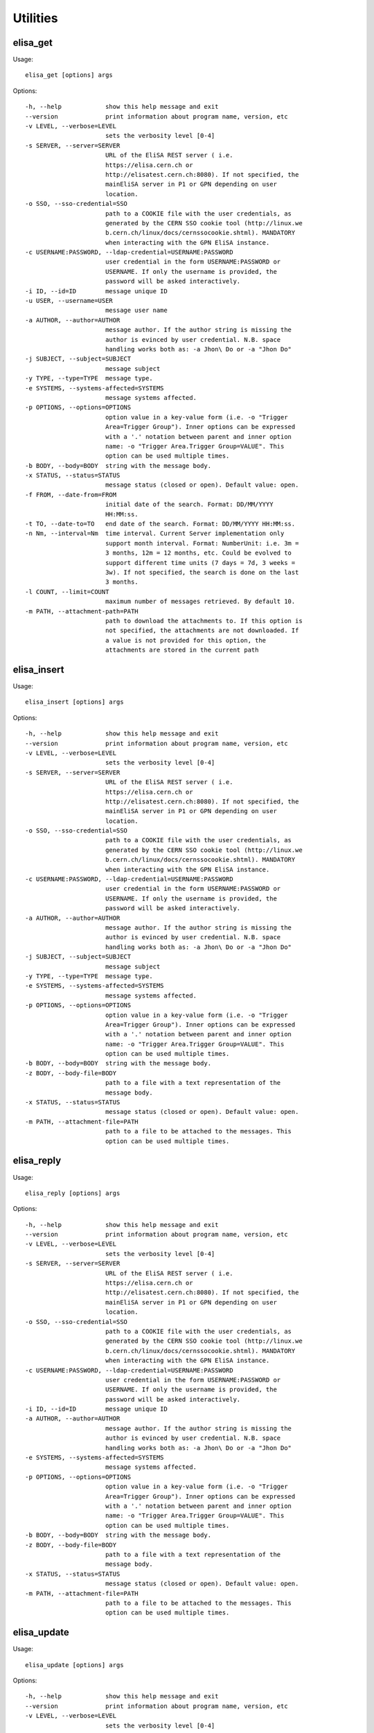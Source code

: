 Utilities
=========

elisa_get
---------
Usage: ::

  elisa_get [options] args

Options: ::

  -h, --help            show this help message and exit
  --version             print information about program name, version, etc
  -v LEVEL, --verbose=LEVEL
                        sets the verbosity level [0-4]
  -s SERVER, --server=SERVER
                        URL of the EliSA REST server ( i.e.
                        https://elisa.cern.ch or
                        http://elisatest.cern.ch:8080). If not specified, the
                        mainEliSA server in P1 or GPN depending on user
                        location.
  -o SSO, --sso-credential=SSO
                        path to a COOKIE file with the user credentials, as
                        generated by the CERN SSO cookie tool (http://linux.we
                        b.cern.ch/linux/docs/cernssocookie.shtml). MANDATORY
                        when interacting with the GPN EliSA instance.
  -c USERNAME:PASSWORD, --ldap-credential=USERNAME:PASSWORD
                        user credential in the form USERNAME:PASSWORD or
                        USERNAME. If only the username is provided, the
                        password will be asked interactively.
  -i ID, --id=ID        message unique ID
  -u USER, --username=USER
                        message user name
  -a AUTHOR, --author=AUTHOR
                        message author. If the author string is missing the
                        author is evinced by user credential. N.B. space
                        handling works both as: -a Jhon\ Do or -a "Jhon Do"
  -j SUBJECT, --subject=SUBJECT
                        message subject
  -y TYPE, --type=TYPE  message type.
  -e SYSTEMS, --systems-affected=SYSTEMS
                        message systems affected.
  -p OPTIONS, --options=OPTIONS
                        option value in a key-value form (i.e. -o "Trigger
                        Area=Trigger Group"). Inner options can be expressed
                        with a '.' notation between parent and inner option
                        name: -o "Trigger Area.Trigger Group=VALUE". This
                        option can be used multiple times.
  -b BODY, --body=BODY  string with the message body.
  -x STATUS, --status=STATUS
                        message status (closed or open). Default value: open.
  -f FROM, --date-from=FROM
                        initial date of the search. Format: DD/MM/YYYY
                        HH:MM:ss.
  -t TO, --date-to=TO   end date of the search. Format: DD/MM/YYYY HH:MM:ss.
  -n Nm, --interval=Nm  time interval. Current Server implementation only
                        support month interval. Format: NumberUnit: i.e. 3m =
                        3 months, 12m = 12 months, etc. Could be evolved to
                        support different time units (7 days = 7d, 3 weeks =
                        3w). If not specified, the search is done on the last
                        3 months.
  -l COUNT, --limit=COUNT
                        maximum number of messages retrieved. By default 10.
  -m PATH, --attachment-path=PATH
                        path to download the attachments to. If this option is
                        not specified, the attachments are not downloaded. If
                        a value is not provided for this option, the
                        attachments are stored in the current path


elisa_insert
------------
Usage: ::

  elisa_insert [options] args

Options: ::

  -h, --help            show this help message and exit
  --version             print information about program name, version, etc
  -v LEVEL, --verbose=LEVEL
                        sets the verbosity level [0-4]
  -s SERVER, --server=SERVER
                        URL of the EliSA REST server ( i.e.
                        https://elisa.cern.ch or
                        http://elisatest.cern.ch:8080). If not specified, the
                        mainEliSA server in P1 or GPN depending on user
                        location.
  -o SSO, --sso-credential=SSO
                        path to a COOKIE file with the user credentials, as
                        generated by the CERN SSO cookie tool (http://linux.we
                        b.cern.ch/linux/docs/cernssocookie.shtml). MANDATORY
                        when interacting with the GPN EliSA instance.
  -c USERNAME:PASSWORD, --ldap-credential=USERNAME:PASSWORD
                        user credential in the form USERNAME:PASSWORD or
                        USERNAME. If only the username is provided, the
                        password will be asked interactively.
  -a AUTHOR, --author=AUTHOR
                        message author. If the author string is missing the
                        author is evinced by user credential. N.B. space
                        handling works both as: -a Jhon\ Do or -a "Jhon Do"
  -j SUBJECT, --subject=SUBJECT
                        message subject
  -y TYPE, --type=TYPE  message type.
  -e SYSTEMS, --systems-affected=SYSTEMS
                        message systems affected.
  -p OPTIONS, --options=OPTIONS
                        option value in a key-value form (i.e. -o "Trigger
                        Area=Trigger Group"). Inner options can be expressed
                        with a '.' notation between parent and inner option
                        name: -o "Trigger Area.Trigger Group=VALUE". This
                        option can be used multiple times.
  -b BODY, --body=BODY  string with the message body.
  -z BODY, --body-file=BODY
                        path to a file with a text representation of the
                        message body.
  -x STATUS, --status=STATUS
                        message status (closed or open). Default value: open.
  -m PATH, --attachment-file=PATH
                        path to a file to be attached to the messages. This
                        option can be used multiple times.


elisa_reply
-----------
Usage: ::

  elisa_reply [options] args

Options: ::

  -h, --help            show this help message and exit
  --version             print information about program name, version, etc
  -v LEVEL, --verbose=LEVEL
                        sets the verbosity level [0-4]
  -s SERVER, --server=SERVER
                        URL of the EliSA REST server ( i.e.
                        https://elisa.cern.ch or
                        http://elisatest.cern.ch:8080). If not specified, the
                        mainEliSA server in P1 or GPN depending on user
                        location.
  -o SSO, --sso-credential=SSO
                        path to a COOKIE file with the user credentials, as
                        generated by the CERN SSO cookie tool (http://linux.we
                        b.cern.ch/linux/docs/cernssocookie.shtml). MANDATORY
                        when interacting with the GPN EliSA instance.
  -c USERNAME:PASSWORD, --ldap-credential=USERNAME:PASSWORD
                        user credential in the form USERNAME:PASSWORD or
                        USERNAME. If only the username is provided, the
                        password will be asked interactively.
  -i ID, --id=ID        message unique ID
  -a AUTHOR, --author=AUTHOR
                        message author. If the author string is missing the
                        author is evinced by user credential. N.B. space
                        handling works both as: -a Jhon\ Do or -a "Jhon Do"
  -e SYSTEMS, --systems-affected=SYSTEMS
                        message systems affected.
  -p OPTIONS, --options=OPTIONS
                        option value in a key-value form (i.e. -o "Trigger
                        Area=Trigger Group"). Inner options can be expressed
                        with a '.' notation between parent and inner option
                        name: -o "Trigger Area.Trigger Group=VALUE". This
                        option can be used multiple times.
  -b BODY, --body=BODY  string with the message body.
  -z BODY, --body-file=BODY
                        path to a file with a text representation of the
                        message body.
  -x STATUS, --status=STATUS
                        message status (closed or open). Default value: open.
  -m PATH, --attachment-file=PATH
                        path to a file to be attached to the messages. This
                        option can be used multiple times.


elisa_update
------------
Usage: ::

  elisa_update [options] args

Options: ::

  -h, --help            show this help message and exit
  --version             print information about program name, version, etc
  -v LEVEL, --verbose=LEVEL
                        sets the verbosity level [0-4]
  -s SERVER, --server=SERVER
                        URL of the EliSA REST server ( i.e.
                        https://elisa.cern.ch or
                        http://elisatest.cern.ch:8080). If not specified, the
                        mainEliSA server in P1 or GPN depending on user
                        location.
  -o SSO, --sso-credential=SSO
                        path to a COOKIE file with the user credentials, as
                        generated by the CERN SSO cookie tool (http://linux.we
                        b.cern.ch/linux/docs/cernssocookie.shtml). MANDATORY
                        when interacting with the GPN EliSA instance.
  -c USERNAME:PASSWORD, --ldap-credential=USERNAME:PASSWORD
                        user credential in the form USERNAME:PASSWORD or
                        USERNAME. If only the username is provided, the
                        password will be asked interactively.
  -i ID, --id=ID        message unique ID
  -b BODY, --body=BODY  string with the message body.
  -z BODY, --body-file=BODY
                        path to a file with a text representation of the
                        message body.
  -m PATH, --attachment-file=PATH
                        path to a file to be attached to the messages. This
                        option can be used multiple times.


elisa_config
------------
Usage: ::

  elisa_config [options] args

Options: ::

  -h, --help            show this help message and exit
  --version             print information about program name, version, etc
  -v LEVEL, --verbose=LEVEL
                        sets the verbosity level [0-4]
  -s SERVER, --server=SERVER
                        URL of the EliSA REST server ( i.e.
                        https://elisa.cern.ch or
                        http://elisatest.cern.ch:8080). If not specified, the
                        mainEliSA server in P1 or GPN depending on user
                        location.
  -o SSO, --sso-credential=SSO
                        path to a COOKIE file with the user credentials, as
                        generated by the CERN SSO cookie tool (http://linux.we
                        b.cern.ch/linux/docs/cernssocookie.shtml). MANDATORY
                        when interacting with the GPN EliSA instance.
  -c USERNAME:PASSWORD, --ldap-credential=USERNAME:PASSWORD
                        user credential in the form USERNAME:PASSWORD or
                        USERNAME. If only the username is provided, the
                        password will be asked interactively.
  -y TYPE, --type=TYPE  message type.


examples
--------
First of all, source the latest TDAQ release. 

By default, the utilities connect to the REST server running on pc-atd-elisa.cern.ch, so the -s or --server option does not need to be specified. What you need to provide however, is the SSO credentials used for user authentication. Provided you have a valid kerberos token, the SSO credentials can be created with the CERN SSO cookie tool:
cern-get-sso-cookie --krb -u https://pc-atd-elisa.cern.ch/elisa.api/api -o ~/private/ssocookie.txt

For further information on the tool, check this link http://linux.web.cern.ch/linux/docs/cernssocookie.shtml

**elisa_insert** ::

  elisa_insert -o ~/private/ssocookie.txt -a "Raul" -j "Testing elisa_insert" -y "Trigger" -e "SCT, CSC, Pixel, DAQ" -p "Trigger_Area=Trigger Group" -p "Trigger_Area.Trigger_Group=MinBiass" -p "Trigger_Area.Trigger_Group=Calo" -b "Regression test of utility elisa_insert" -x "closed" -v 4
  elisa_insert -o ~/private/ssocookie.txt -a "Raul" -j "Testing elisa_insert with attachment" -y "Run Control" -e "Cryo, Other, RPC, DSS" -p "RunControl_MessageType=problem" -b "Regression test of utility elisa_insert with attachment" -x "open" -m /afs/cern.ch/user/r/rmurillo/public/barcelona.jpg -v 4

**elisa_reply** ::

  elisa_reply -o ~/private/ssocookie.txt -i 133036  -a "Raul"  -e "SCT, CSC, Pixel, DAQ"  -b "Regression test of utility elisa_reply" -x "closed" -v 4
  elisa_reply -o ~/private/ssocookie.txt -i 133037 -a "Raul" -e "Pixel, CSC"  -b "Regression test of utility elisa_reply with attachment" -x "open" -m /afs/cern.ch/user/r/rmurillo/public/barcelona.jpg -v 4

**elisa_update** ::

  elisa_update -o ~/private/ssocookie.txt -i 133036 -b "Regression test of utility elisa_update" -v 4
  elisa_update -o ~/private/ssocookie.txt -i 133037 -b "Regression test of utility elisa_update with attachment" -m /afs/cern.ch/user/r/rmurillo/public/barcelona.jpg -v 4

**elisa_get** ::

  elisa_get -o ~/private/ssocookie.txt -i 133045 -v 4
  elisa_get -o ~/private/ssocookie.txt  -v 4 -a "Alina Corso Radu" -l 10 -j "Summary" -e "DAQ"

**elisa_config** ::

  elisa_config -o ~/private/ssocookie.txt -v 4
  elisa_config -o ~/private/ssocookie.txt -y Trigger -v 4
  elisa_config -o ~/private/ssocookie.txt -y Online -v 4